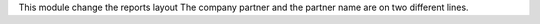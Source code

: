 This module change the reports layout
The company partner and the partner name are on two different lines.
